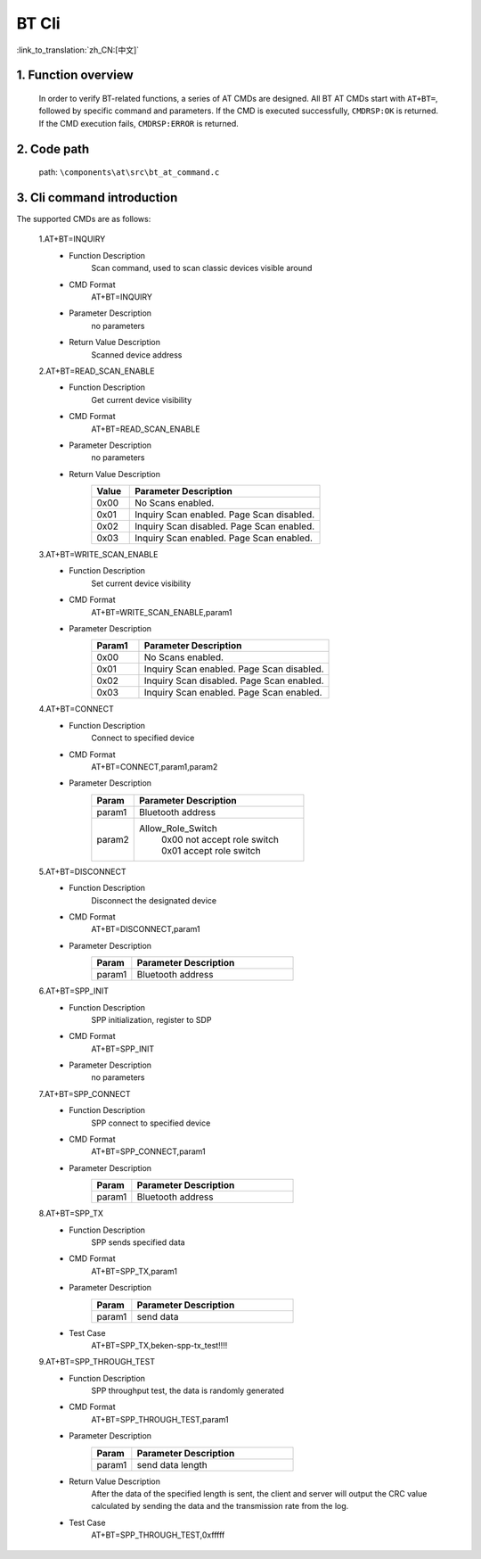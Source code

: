 BT Cli
===============

:link_to_translation:`zh_CN:[中文]`


1. Function overview
--------------------------
	In order to verify BT-related functions, a series of AT CMDs are designed. All BT AT CMDs start with ``AT+BT=``, followed by specific command and parameters. If the CMD is executed successfully, ``CMDRSP:OK`` is returned. If the CMD execution fails, ``CMDRSP:ERROR`` is returned.

2. Code path
--------------------------
	path: ``\components\at\src\bt_at_command.c``

3. Cli command introduction
---------------------------------
The supported CMDs are as follows:

    1.AT+BT=INQUIRY
     - Function Description
        Scan command, used to scan classic devices visible around
     - CMD Format
        AT+BT=INQUIRY
     - Parameter Description
        no parameters
     - Return Value Description
        Scanned device address

    2.AT+BT=READ_SCAN_ENABLE
     - Function Description
        Get current device visibility
     - CMD Format
        AT+BT=READ_SCAN_ENABLE
     - Parameter Description
        no parameters
     - Return Value Description
        .. csv-table::
            :header: "Value", "Parameter Description"
            :widths: 10, 50

            0x00,"No Scans enabled."
            0x01,"Inquiry Scan enabled. Page Scan disabled."
            0x02,"Inquiry Scan disabled. Page Scan enabled."
            0x03,"Inquiry Scan enabled. Page Scan enabled."

    3.AT+BT=WRITE_SCAN_ENABLE
     - Function Description
        Set current device visibility
     - CMD Format
        AT+BT=WRITE_SCAN_ENABLE,param1
     - Parameter Description
        .. csv-table::
            :header: "Param1", "Parameter Description"
            :widths: 10, 40

            0x00,"No Scans enabled."
            0x01,"Inquiry Scan enabled. Page Scan disabled."
            0x02,"Inquiry Scan disabled. Page Scan enabled."
            0x03,"Inquiry Scan enabled. Page Scan enabled."

    4.AT+BT=CONNECT
     - Function Description
        Connect to specified device
     - CMD Format
        AT+BT=CONNECT,param1,param2
     - Parameter Description
        .. csv-table::
            :header: "Param", "Parameter Description"
            :widths: 10, 40

            param1, "Bluetooth address"
            param2, "Allow_Role_Switch
             | 0x00 not accept role switch
             | 0x01 accept role switch"

    5.AT+BT=DISCONNECT
     - Function Description
        Disconnect the designated device
     - CMD Format
        AT+BT=DISCONNECT,param1
     - Parameter Description
        .. csv-table::
            :header: "Param", "Parameter Description"
            :widths: 10, 40

            param1, "Bluetooth address"

    6.AT+BT=SPP_INIT
     - Function Description
        SPP initialization, register to SDP
     - CMD Format
        AT+BT=SPP_INIT
     - Parameter Description
        no parameters

    7.AT+BT=SPP_CONNECT
     - Function Description
        SPP connect to specified device
     - CMD Format
        AT+BT=SPP_CONNECT,param1
     - Parameter Description
        .. csv-table::
            :header: "Param", "Parameter Description"
            :widths: 10, 40

            param1, "Bluetooth address"

    8.AT+BT=SPP_TX
     - Function Description
        SPP sends specified data
     - CMD Format
        AT+BT=SPP_TX,param1
     - Parameter Description
        .. csv-table::
            :header: "Param", "Parameter Description"
            :widths: 10, 40

            param1, "send data"
     - Test Case
        AT+BT=SPP_TX,beken-spp-tx_test!!!!

    9.AT+BT=SPP_THROUGH_TEST
     - Function Description
        SPP throughput test, the data is randomly generated
     - CMD Format
        AT+BT=SPP_THROUGH_TEST,param1
     - Parameter Description
        .. csv-table::
            :header: "Param", "Parameter Description"
            :widths: 10, 40

            param1, "send data length"
     - Return Value Description
        After the data of the specified length is sent, the client and server will output the CRC value calculated by sending the data and the transmission rate from the log.
     - Test Case
        AT+BT=SPP_THROUGH_TEST,0xfffff
